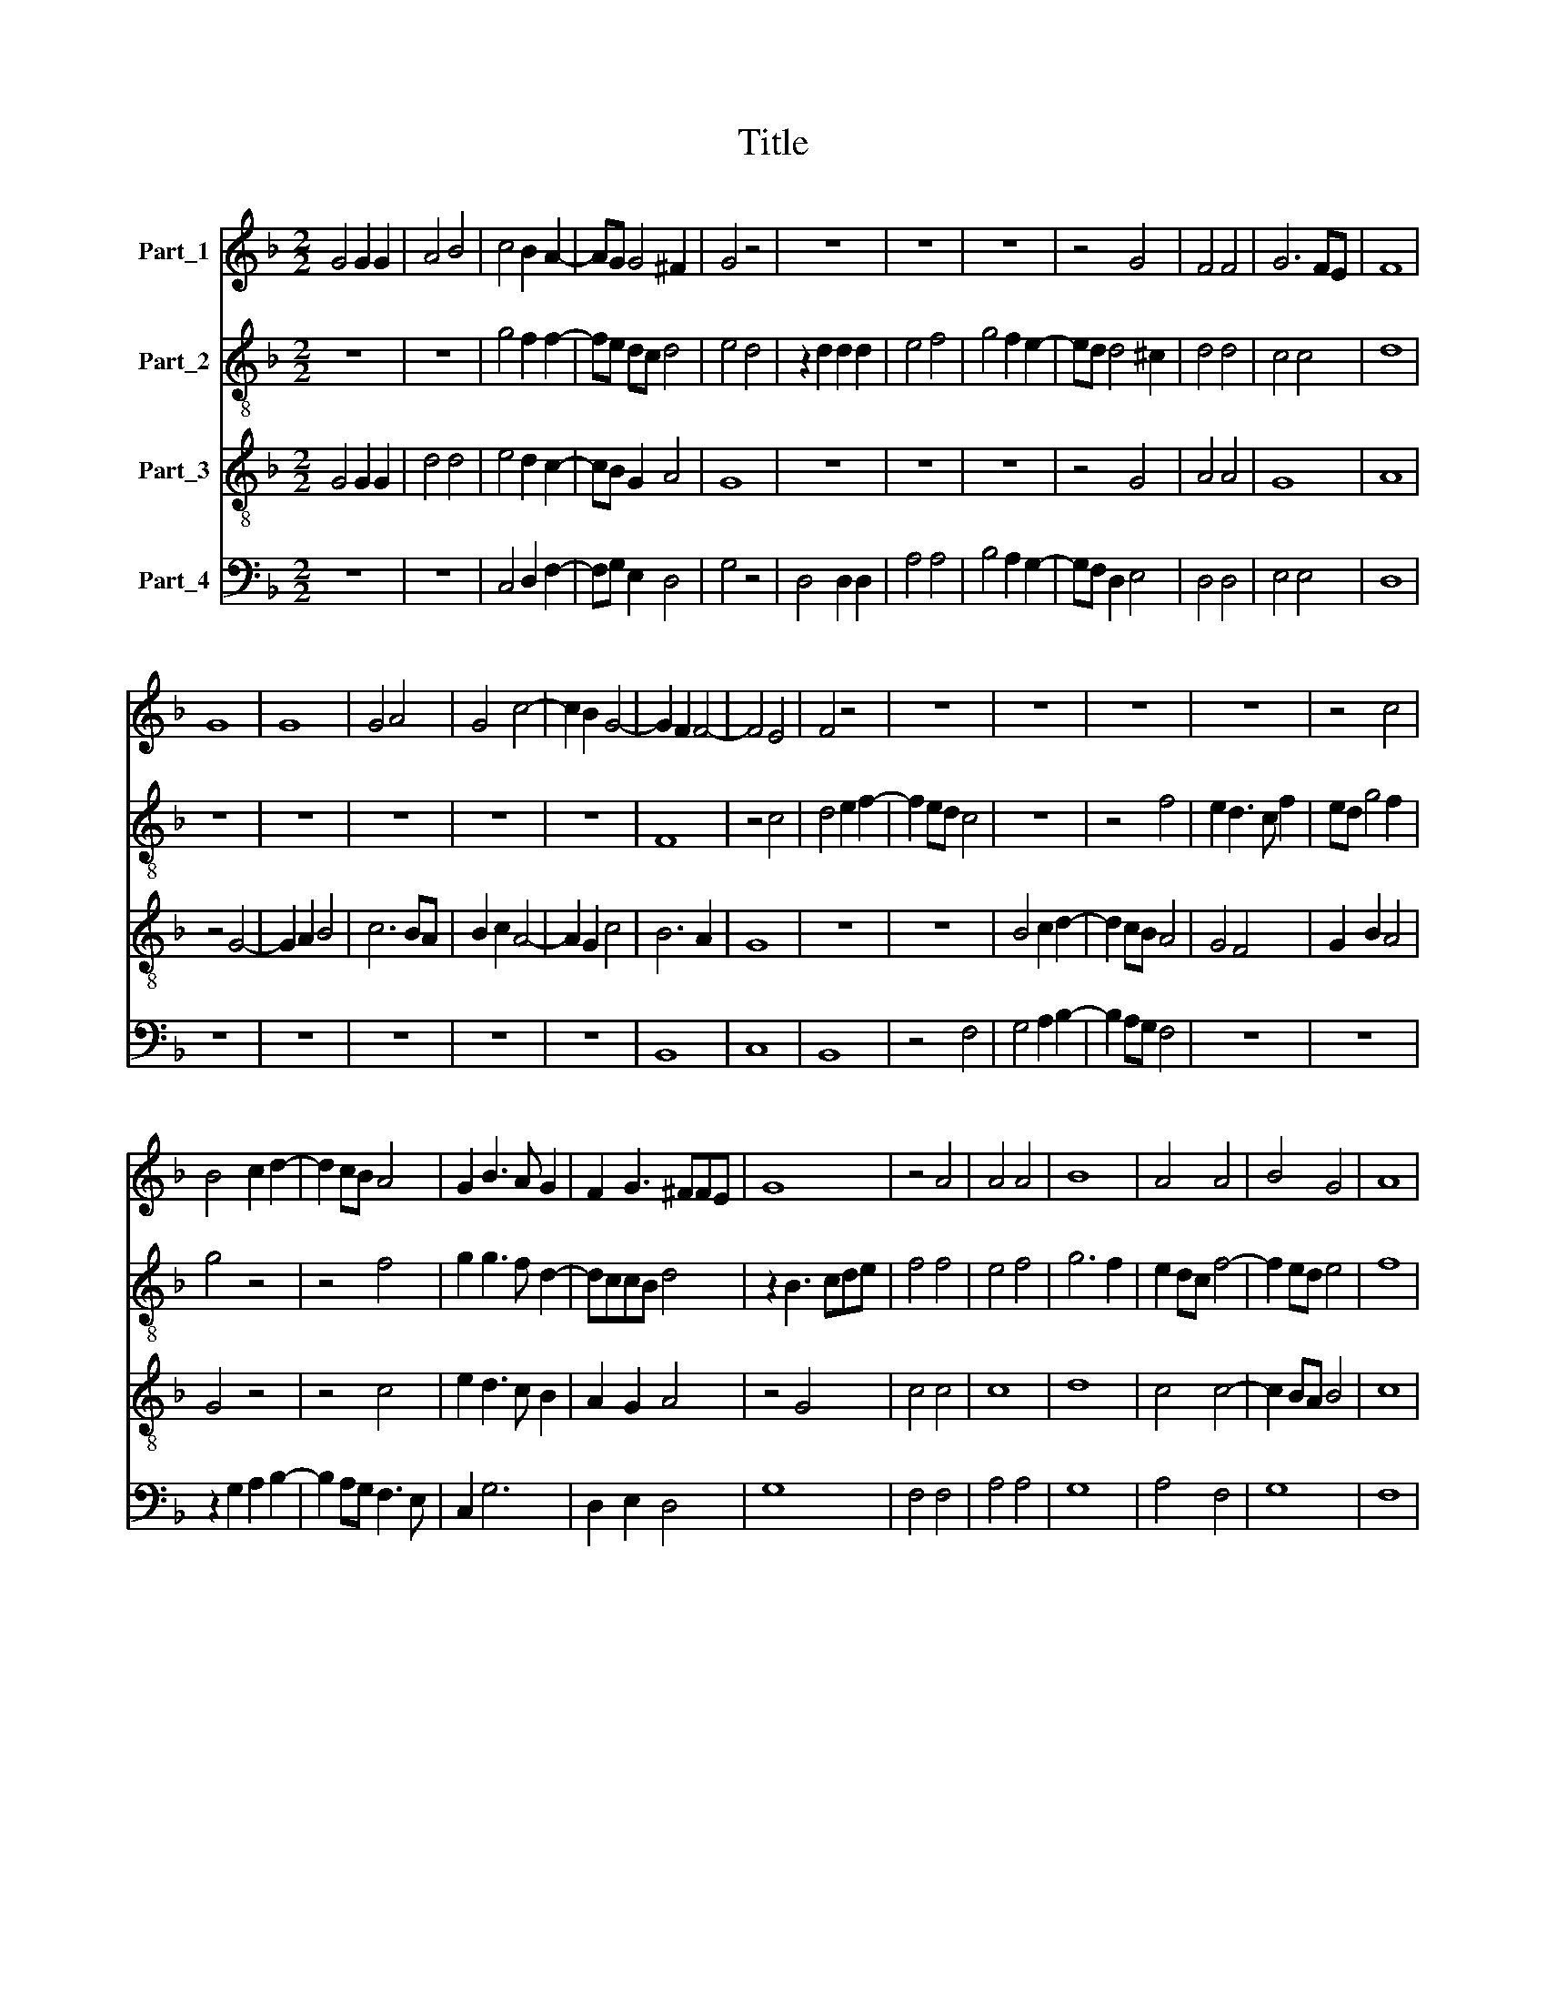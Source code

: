 X:1
T:Title
%%score 1 2 3 4
L:1/8
M:2/2
K:F
V:1 treble nm="Part_1"
V:2 treble-8 nm="Part_2"
V:3 treble-8 nm="Part_3"
V:4 bass nm="Part_4"
V:1
 G4 G2 G2 | A4 B4 | c4 B2 A2- | AG G4 ^F2 | G4 z4 | z8 | z8 | z8 | z4 G4 | F4 F4 | G6 FE | F8 | %12
 G8 | G8 | G4 A4 | G4 c4- | c2 B2 G4- | G2 F2 F4- | F4 E4 | F4 z4 | z8 | z8 | z8 | z8 | z4 c4 | %25
 B4 c2 d2- | d2 cB A4 | G2 B3 A G2 | F2 G3 ^FFE | G8 | z4 A4 | A4 A4 | B8 | A4 A4 | B4 G4 | A8 | %36
 z4 A4 | A4 A4 | B4 A4 | G2 G4 ^F2 | G4 A4 | A2 A2 A4 | B4 A2 B2- | B2 AG F2 B2- | BA A4 G2 | %45
 A4 z4 | z8 | z8 | z4 G4 | A6 GF | B4 A4 | G8 | c4 B4- | B2 AG A2 G2- | GF F4 E2 | F4 z4 | z8 | %57
[M:3/2] z12 | A4 A4 A4 | G8 z4 | G4 G4 G4 | A8 z4 | A8 A4- | A4 G8 | F8 A4 | A4 B6 A2 | A6 GF G4 | %67
 A8 z4 | c4 c4 c4 | c8 c4 | c8 c4 | B8 z4 | B4 B4 B4 | A8 G4 | G8 ^F4 |[M:2/2] G4 z4 | z8 | z8 | %78
 z8 | G4 G2 G2 | F3 D E2 D2- | D2 G3 E ^F2 | G4 z4 | z8 | z8 | z8 | A8 | A4 A4 | A8 | G4 G4- | %90
 G2 ^FE F4 | G8 | z4 B4 | B4 B4 | A6 G2 | A2 F2 B4- | B2 AG A4 | B8 | z4 B4 | B4 B4 | A8 | B8 | %102
 A4 A4- | A4 G4 | A8 | z4 A4 | G8 | A4 A4- | A4 A4 | A8 | z4 A4 | A4 A4 | A4 A4 | G4 G4 | F4 F4 | %115
 B3 AGF A2- | AG G4 ^F2 | G8 |] %118
V:2
 z8 | z8 | g4 f2 f2- | fe dc d4 | e4 d4 | z2 d2 d2 d2 | e4 f4 | g4 f2 e2- | ed d4 ^c2 | d4 d4 | %10
 c4 c4 | d8 | z8 | z8 | z8 | z8 | z8 | F8 | z4 c4 | d4 e2 f2- | f2 ed c4 | z8 | z4 f4 | %23
 e2 d3 c f2 | ed g4 f2 | g4 z4 | z4 f4 | g2 g3 f d2- | dccB d4 | z2 B3 cde | f4 f4 | e4 f4 | %32
 g6 f2 | e2 dc f4- | f2 ed e4 | f8 | z4 f4 | f4 f4 | f4 f3 e | d2 c2 d4 | z4 f4 | f2 f2 f4 | %42
 g4 f2 g2- | g2 fe d4 | c2 A2 B4 | A4 z4 | z8 | z8 | z4 B4 | c6 BA | G4 F4 | c4 B2 c2- | %52
 c2 BA d4- | d2 cB c4 | F4 G4 | FGAB cdef | g2 f4 e2 |[M:3/2] f8 z4 | f4 f4 f4 | d8 z4 | d4 d4 e4 | %61
 f8 z4 | f8 F4- | F4 G8 | A8 F4 | f12- | f4 d8 | d8 c4 | f8 f4 | f8 f4 | f8 a4 | g8 z4 | g4 g4 g4 | %73
 e4 f4 d4 | c4 d8 |[M:2/2] d4 z4 | g4 g2 g2 | f3 d e2 d2- | d2 g2 g2 ^f2 | g4 z4 | z8 | z8 | %82
 z4 c4 | d4 e4 | c2 f4 g2- | gf f4 e2 | f4 f4 | f4 f4 | f8 | d4 e4 | d8 | d8 | z4 g4 | g4 g4 | %94
 f4 f4- | f2 ed e4 | f4 f4 | f8 | z4 f4 | f4 f4 | f8 | f8 | f6 e2 | d4 _e4 | d8 | e8 | e8 | %107
 f4 f4- | f4 f4 | f8 | z4 f4 | f4 f4 | f4 f4 | d4 c4 | d4 d4 | d4 e2 f2 | g2 c2 d4 | d8 |] %118
V:3
 G4 G2 G2 | d4 d4 | e4 d2 c2- | cB G2 A4 | G8 | z8 | z8 | z8 | z4 G4 | A4 A4 | G8 | A8 | z4 G4- | %13
 G2 A2 B4 | c6 BA | B2 c2 A4- | A2 G2 c4 | B6 A2 | G8 | z8 | z8 | B4 c2 d2- | d2 cB A4 | G4 F4 | %24
 G2 B2 A4 | G4 z4 | z4 c4 | e2 d3 c B2 | A2 G2 A4 | z4 G4 | c4 c4 | c8 | d8 | c4 c4- | c2 BA B4 | %35
 c8 | z4 c4 | c4 c4 | d4 c4 | B2 G2 A4 | G4 z4 | z8 | z8 | z8 | z2 f2 d2 e2 | f4 e2 d2- | %46
 d2 g3 f ed | c2 f3 g a2- | a2 gf e4 | f4 z4 | z8 | z8 | z8 | z8 | z4 c4 | c4 c4 | B2 A2 G4 | %57
[M:3/2] F4 z4 z4 | c4 c4 c4 | B8 z4 | B4 B4 B4 | c8 z4 | c8 c4- | c4 c8 | d12 | d8 c4- | c4 B8 | %67
 A8 z4 | A4 A4 A4 | A8 A4 | A8 A4 | d8 z4 | d4 d4 d4 | c8 B4 | G4 A8 |[M:2/2] G4 z4 | z8 | z8 | %78
 z8 | G4 G2 G2 | d4 c2 d2 | G2 B2 A4 | G4 z4 | z8 | z8 | z8 | c8 | c4 c4 | c8 | B4 c4 | A8 | G8 | %92
 z4 d4 | d4 d4 | d8 | c4 B4 | c8 | B8 | z4 d4 | d4 d4 | c8 | d8 | d4 A4 | B8 | A8 | c8 | c8 | %107
 c4 c4- | c4 c4 | d8 | z4 d4 | d4 d4 | c4 c4 | B4 G4 | A4 A4 | G3 A B2 c2- | cB G2 A4 | G8 |] %118
V:4
 z8 | z8 | C,4 D,2 F,2- | F,G, E,2 D,4 | G,4 z4 | D,4 D,2 D,2 | A,4 A,4 | B,4 A,2 G,2- | %8
 G,F, D,2 E,4 | D,4 D,4 | E,4 E,4 | D,8 | z8 | z8 | z8 | z8 | z8 | B,,8 | C,8 | B,,8 | z4 F,4 | %21
 G,4 A,2 B,2- | B,2 A,G, F,4 | z8 | z8 | z2 G,2 A,2 B,2- | B,2 A,G, F,3 E, | C,2 G,6 | %28
 D,2 E,2 D,4 | G,8 | F,4 F,4 | A,4 A,4 | G,8 | A,4 F,4 | G,8 | F,8 | z4 F,4 | F,4 F,4 | B,,4 F,4 | %39
 G,2 E,2 D,4 | G,4 z4 | z8 | z8 | z8 | F,4 G,2 G,2 | F,4 G,4 | B,4 B,2 C2- | CB, A,G, F,2 C2- | %48
 C2 B,A, G,4 | F,8 | z8 | z8 | z8 | z8 | z4 C,4 | F,4 C,3 D, | _E,2 F,2 C,4 |[M:3/2] F,8 z4 | %58
 F,4 F,4 F,4 | G,8 z4 | G,4 G,4 G,4 | F,8 z4 | F,8 F,4- | F,4 E,8 | D,12 | D,4 B,,4 F,4- | %66
 F,4 G,8 | D,8 F,4 | F,8 F,4 | F,8 F,4 | F,8 F,4 | G,8 z4 | G,4 G,4 G,4 | A,4 F,4 G,4 | E,4 D,8 | %75
[M:2/2] G,4 z4 | G,4 G,2 G,2 | D4 C2 D2 | G,2 B,2 A,4 | G,4 z4 | z8 | z8 | z4 A,4 | B,4 G,2 C2- | %84
 C2 A,2 F,2 B,2- | B,2 A,2 G,4 | F,4 F,4 | F,4 F,4 | F,8 | G,4 C,4 | D,8 | G,8 | z4 G,4 | G,4 G,4 | %94
 D,6 E,2 | F,4 G,4 | F,8 | B,,8 | z4 B,,4 | B,,4 B,,4 | F,8 | B,,8 | F,8 | G,8 | D,8 | C,8 | C,8 | %107
 F,4 F,4- | F,4 F,4 | D,8 | z4 D,4 | D,4 D,4 | F,4 F,4 | G,4 E,4 | D,4 D,4 | z2 G,4 F,2 | E,4 D,4 | %117
 G,8 |] %118

